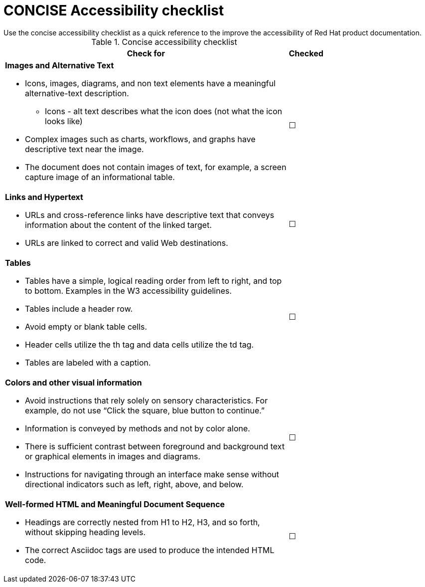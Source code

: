 [id="ref-concise-checklist"]

= CONCISE Accessibility checklist
Use the concise accessibility checklist as a quick reference to the improve the accessibility of Red Hat product documentation.

.Concise accessibility checklist
[width=75,cols="90%,10%"]
|===
|Check for|Checked

a|*Images and Alternative Text*

    * Icons, images, diagrams, and non text elements have a meaningful alternative-text description.
    ** Icons - alt text describes what the icon does (not what the icon looks like)
    * Complex images such as charts, workflows, and graphs have descriptive text near the image.
    * The document does not contain images of text, for example, a screen capture image of an informational table.
| &#9744;

a|*Links and Hypertext*

    * URLs and cross-reference links have descriptive text that conveys information about the content of the linked target.
    * URLs are linked to correct and valid Web destinations.
| &#9744;

a|*Tables*

    * Tables have a simple, logical reading order from left to right, and top to bottom. Examples in the W3 accessibility guidelines.
    * Tables include a header row.
    * Avoid empty or blank table cells.
    * Header cells utilize the th tag and data cells utilize the td tag.
    * Tables are labeled with a caption.
| &#9744;
a|*Colors and other visual information*

    * Avoid instructions that rely solely on sensory characteristics. For example, do not use “Click the square, blue button to continue.”
    * Information is conveyed by methods and not by color alone.
    * There is sufficient contrast between foreground and background text or graphical elements in images and diagrams.
    * Instructions for navigating through an interface make sense without directional indicators such as left, right, above, and below.
| &#9744;

a|*Well-formed HTML and Meaningful Document Sequence*

    * Headings are correctly nested from H1 to H2, H3, and so forth, without skipping heading levels.
    * The correct Asciidoc tags are used to produce the intended HTML code.
| &#9744;
|===
